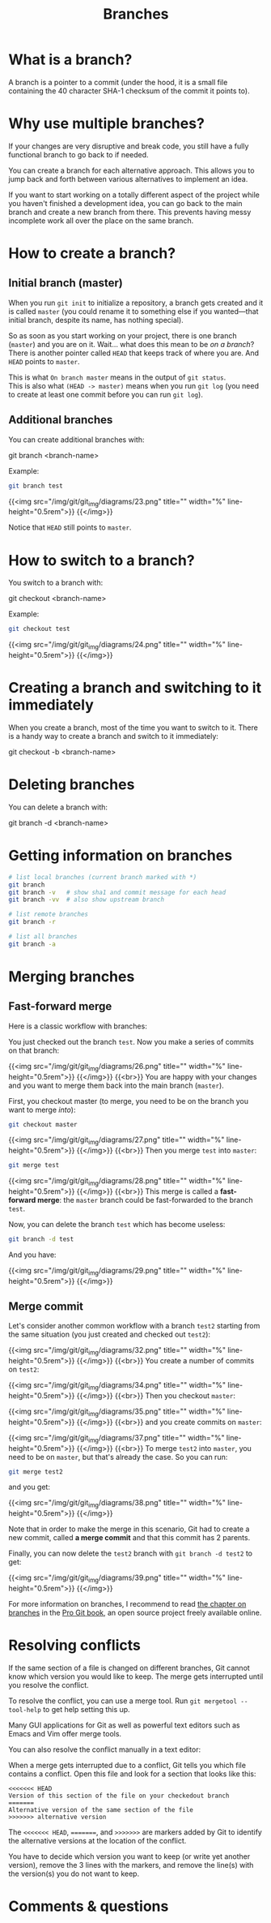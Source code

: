 #+title: Branches
#+description: Zoom
#+colordes: #e86e0a
#+slug: 11_git_branches
#+weight: 11

* What is a branch?

A branch is a pointer to a commit (under the hood, it is a small file containing the 40 character SHA-1 checksum of the commit it points to).

* Why use multiple branches?

If your changes are very disruptive and break code, you still have a fully functional branch to go back to if needed.

You can create a branch for each alternative approach. This allows you to jump back and forth between various alternatives to implement an idea.

If you want to start working on a totally different aspect of the project while you haven't finished a development idea, you can go back to the main branch and create a new branch from there. This prevents having messy incomplete work all over the place on the same branch.

* How to create a branch?

** Initial branch (master)

When you run ~git init~ to initialize a repository, a branch gets created and it is called ~master~ (you could rename it to something else if you wanted—that initial branch, despite its name, has nothing special).

So as soon as you start working on your project, there is one branch (~master~) and you are on it. Wait... what does this mean to be /on a branch/? There is another pointer called ~HEAD~ that keeps track of where you are. And ~HEAD~ points to ~master~.

This is what ~On branch master~ means in the output of ~git status~. \\
This is also what ~(HEAD -> master)~ means when you run ~git log~ (you need to create at least one commit before you can run ~git log~).

** Additional branches

You can create additional branches with:

#+BEGIN_syntax
git branch <branch-name>
#+END_syntax

#+BEGIN_note
Example:
#+END_note

#+BEGIN_src sh
git branch test
#+END_src

{{<img src="/img/git/git_img/diagrams/23.png" title="" width="%" line-height="0.5rem">}}
{{</img>}}

Notice that ~HEAD~ still points to ~master~.

* How to switch to a branch?

You switch to a branch with:

#+BEGIN_syntax
git checkout <branch-name>
#+END_syntax

#+BEGIN_note
Example:
#+END_note

#+BEGIN_src sh
git checkout test
#+END_src

{{<img src="/img/git/git_img/diagrams/24.png" title="" width="%" line-height="0.5rem">}}
{{</img>}}

* Creating a branch and switching to it immediately

When you create a branch, most of the time you want to switch to it. There is a handy way to create a branch and switch to it immediately:

#+BEGIN_syntax
git checkout -b <branch-name>
#+END_syntax

* Deleting branches

You can delete a branch with:

#+BEGIN_syntax
git branch -d <branch-name>
#+END_syntax

* Getting information on branches

#+BEGIN_src sh
# list local branches (current branch marked with *)
git branch
git branch -v   # show sha1 and commit message for each head
git branch -vv  # also show upstream branch

# list remote branches
git branch -r

# list all branches
git branch -a
#+END_src

* Merging branches

** Fast-forward merge

Here is a classic workflow with branches:

You just checked out the branch ~test~. Now you make a series of commits on that branch:

{{<img src="/img/git/git_img/diagrams/26.png" title="" width="%" line-height="0.5rem">}}
{{</img>}}
{{<br>}}
You are happy with your changes and you want to merge them back into the main branch (~master~).

First, you checkout master (to merge, you need to be on the branch you want to merge /into/):

#+BEGIN_src sh
git checkout master
#+END_src

{{<img src="/img/git/git_img/diagrams/27.png" title="" width="%" line-height="0.5rem">}}
{{</img>}}
{{<br>}}
Then you merge ~test~ into ~master~:

#+BEGIN_src sh
git merge test
#+END_src

{{<img src="/img/git/git_img/diagrams/28.png" title="" width="%" line-height="0.5rem">}}
{{</img>}}
{{<br>}}
This merge is called a *fast-forward merge*: the ~master~ branch could be fast-forwarded to the branch ~test~.

Now, you can delete the branch ~test~ which has become useless:

#+BEGIN_src sh
git branch -d test
#+END_src

And you have:

{{<img src="/img/git/git_img/diagrams/29.png" title="" width="%" line-height="0.5rem">}}
{{</img>}}

** Merge commit

Let's consider another common workflow with a branch ~test2~ starting from the same situation (you just created and checked out ~test2~):

{{<img src="/img/git/git_img/diagrams/32.png" title="" width="%" line-height="0.5rem">}}
{{</img>}}
{{<br>}}
You create a number of commits on ~test2~:

{{<img src="/img/git/git_img/diagrams/34.png" title="" width="%" line-height="0.5rem">}}
{{</img>}}
{{<br>}}
Then you checkout ~master~:

{{<img src="/img/git/git_img/diagrams/35.png" title="" width="%" line-height="0.5rem">}}
{{</img>}}
{{<br>}}
and you create commits on ~master~:

{{<img src="/img/git/git_img/diagrams/37.png" title="" width="%" line-height="0.5rem">}}
{{</img>}}
{{<br>}}
To merge ~test2~ into ~master~, you need to be on ~master~, but that's already the case. So you can run:

#+BEGIN_src sh
git merge test2
#+END_src

and you get:

{{<img src="/img/git/git_img/diagrams/38.png" title="" width="%" line-height="0.5rem">}}
{{</img>}}

Note that in order to make the merge in this scenario, Git had to create a new commit, called *a merge commit* and that this commit has 2 parents.

Finally, you can now delete the ~test2~ branch with ~git branch -d test2~ to get:

{{<img src="/img/git/git_img/diagrams/39.png" title="" width="%" line-height="0.5rem">}}
{{</img>}}

For more information on branches, I recommend to read [[https://git-scm.com/book/en/v2/Git-Branching-Branches-in-a-Nutshell][the chapter on branches]] in the [[https://git-scm.com/book/en/v2][Pro Git book]], an open source project freely available online.

* Resolving conflicts

If the same section of a file is changed on different branches, Git cannot know which version you would like to keep. The merge gets interrupted until you resolve the conflict.

To resolve the conflict, you can use a merge tool. Run ~git mergetool --tool-help~ to get help setting this up.

Many GUI applications for Git as well as powerful text editors such as Emacs and Vim offer merge tools.

You can also resolve the conflict manually in a text editor:

When a merge gets interrupted due to a conflict, Git tells you which file contains a conflict. Open this file and look for a section that looks like this:

#+BEGIN_src
<<<<<<< HEAD
Version of this section of the file on your checkedout branch
=======
Alternative version of the same section of the file
>>>>>>> alternative version
#+END_src

The ~<<<<<<< HEAD~, ~=======~, and ~>>>>>>>~ are markers added by Git to identify the alternative versions at the location of the conflict.

You have to decide which version you want to keep (or write yet another version), remove the 3 lines with the markers, and remove the line(s) with the version(s) you do not want to keep.

* Comments & questions
